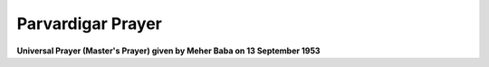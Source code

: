 .. Prayers
.. *******

Parvardigar Prayer
==================

**Universal Prayer (Master's Prayer) given by Meher Baba on 13 September 1953**

.. raw:: html

    </br>
    O Parvardigar! The Preserver and Protector of All,</br>
    You are without beginning and without end.</br>
    </br>
    Non-dual, beyond comparison,</br>
    and none can measure You.</br>
    </br>
    You are without color, without expression,</br>
    without form and without attributes.</br>
    </br>
    You are unlimited and unfathomable; </br>
    beyond imagination and conception;</br>
    eternal and imperishable.</br>
    </br>
    You are indivisible;</br>
    and none can see you but with eyes divine.</br>
    </br>
    You always were, You always are,</br>
    and You always will be.</br>
    </br>
    You are everywhere, You are in everything, and</br>
    You are also beyond everywhere and beyond everything.</br>
    </br>
    You are in the firmament and in the depths,</br>
    You are manifest and unmanifest;</br>
    on all planes and beyond all planes.</br>
    </br>
    You are in the three worlds,</br>
    and also beyond the three worlds.</br>
    </br>
    You are imperceptible and independent.</br>
    You are the Creator, the Lord of Lords,</br>
    the Knower of all minds and hearts.</br>
    </br>
    You are Omnipotent and Omnipresent.</br>
    You are Knowledge Infinite, Power Infinite and Bliss Infinite.</br>
    </br>
    You are the Ocean of Knowledge,</br>
    All-knowing, Infinitely-knowing;</br>
    the Knower of the past, the present and the future;</br>
    and You are Knowledge itself.</br>
    </br>
    You are all-merciful and eternally benevolent.</br>
    You are the Soul of souls, the One with infinite attributes.</br>
    </br>
    You are the Trinity of Truth, Knowledge and Bliss;</br>
    You are the Source of Truth, the Ocean of Love.</br>
    </br>
    You are the Ancient One, the Highest of the High.</br>
    You are Prabhu and Parameshwar;</br>
    You are the Beyond God and the Beyond-Beyond God also;</br>
    You are Parabrahma, Allah, Elahi, Yezdan,</br>
    Ahuramazda, and God the Beloved.</br>
    </br>
    You are named Ezad, the Only One Worthy of Worship. </br>
    </br>
